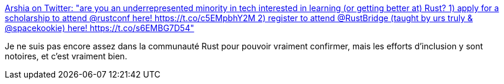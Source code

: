 :jbake-type: post
:jbake-status: published
:jbake-title: Arshia on Twitter: "are you an underrepresented minority in tech interested in learning (or getting better at) Rust? 1) apply for a scholarship to attend @rustconf here! https://t.co/c5EMpbhY2M 2) register to attend @RustBridge (taught by urs truly & @spacekookie) here! https://t.co/s6EMBG7D54"
:jbake-tags: programming,rust,communauté,intégration,_mois_juin,_année_2018
:jbake-date: 2018-06-20
:jbake-depth: ../
:jbake-uri: shaarli/1529477107000.adoc
:jbake-source: https://nicolas-delsaux.hd.free.fr/Shaarli?searchterm=https%3A%2F%2Ftwitter.com%2Farshia__%2Fstatus%2F1009093045999030273&searchtags=programming+rust+communaut%C3%A9+int%C3%A9gration+_mois_juin+_ann%C3%A9e_2018
:jbake-style: shaarli

https://twitter.com/arshia__/status/1009093045999030273[Arshia on Twitter: "are you an underrepresented minority in tech interested in learning (or getting better at) Rust? 1) apply for a scholarship to attend @rustconf here! https://t.co/c5EMpbhY2M 2) register to attend @RustBridge (taught by urs truly & @spacekookie) here! https://t.co/s6EMBG7D54"]

Je ne suis pas encore assez dans la communauté Rust pour pouvoir vraiment confirmer, mais les efforts d'inclusion y sont notoires, et c'est vraiment bien.
